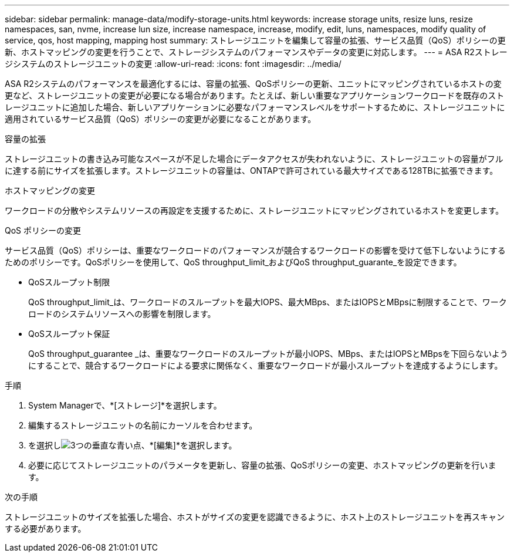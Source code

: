 ---
sidebar: sidebar 
permalink: manage-data/modify-storage-units.html 
keywords: increase storage units, resize luns, resize namespaces, san, nvme,  increase lun size, increase namespace, increase, modify, edit, luns, namespaces, modify quality of service, qos, host mapping, mapping host 
summary: ストレージユニットを編集して容量の拡張、サービス品質（QoS）ポリシーの更新、ホストマッピングの変更を行うことで、ストレージシステムのパフォーマンスやデータの変更に対応します。 
---
= ASA R2ストレージシステムのストレージユニットの変更
:allow-uri-read: 
:icons: font
:imagesdir: ../media/


[role="lead"]
ASA R2システムのパフォーマンスを最適化するには、容量の拡張、QoSポリシーの更新、ユニットにマッピングされているホストの変更など、ストレージユニットの変更が必要になる場合があります。たとえば、新しい重要なアプリケーションワークロードを既存のストレージユニットに追加した場合、新しいアプリケーションに必要なパフォーマンスレベルをサポートするために、ストレージユニットに適用されているサービス品質（QoS）ポリシーの変更が必要になることがあります。

.容量の拡張
ストレージユニットの書き込み可能なスペースが不足した場合にデータアクセスが失われないように、ストレージユニットの容量がフルに達する前にサイズを拡張します。ストレージユニットの容量は、ONTAPで許可されている最大サイズである128TBに拡張できます。

.ホストマッピングの変更
ワークロードの分散やシステムリソースの再設定を支援するために、ストレージユニットにマッピングされているホストを変更します。

.QoS ポリシーの変更
サービス品質（QoS）ポリシーは、重要なワークロードのパフォーマンスが競合するワークロードの影響を受けて低下しないようにするためのポリシーです。QoSポリシーを使用して、QoS throughput_limit_およびQoS throughput_guarante_を設定できます。

* QoSスループット制限
+
QoS throughput_limit_は、ワークロードのスループットを最大IOPS、最大MBps、またはIOPSとMBpsに制限することで、ワークロードのシステムリソースへの影響を制限します。

* QoSスループット保証
+
QoS throughput_guarantee _は、重要なワークロードのスループットが最小IOPS、MBps、またはIOPSとMBpsを下回らないようにすることで、競合するワークロードによる要求に関係なく、重要なワークロードが最小スループットを達成するようにします。



.手順
. System Managerで、*[ストレージ]*を選択します。
. 編集するストレージユニットの名前にカーソルを合わせます。
. を選択しimage:icon_kabob.gif["3つの垂直な青い点"]、*[編集]*を選択します。
. 必要に応じてストレージユニットのパラメータを更新し、容量の拡張、QoSポリシーの変更、ホストマッピングの更新を行います。


.次の手順
ストレージユニットのサイズを拡張した場合、ホストがサイズの変更を認識できるように、ホスト上のストレージユニットを再スキャンする必要があります。
